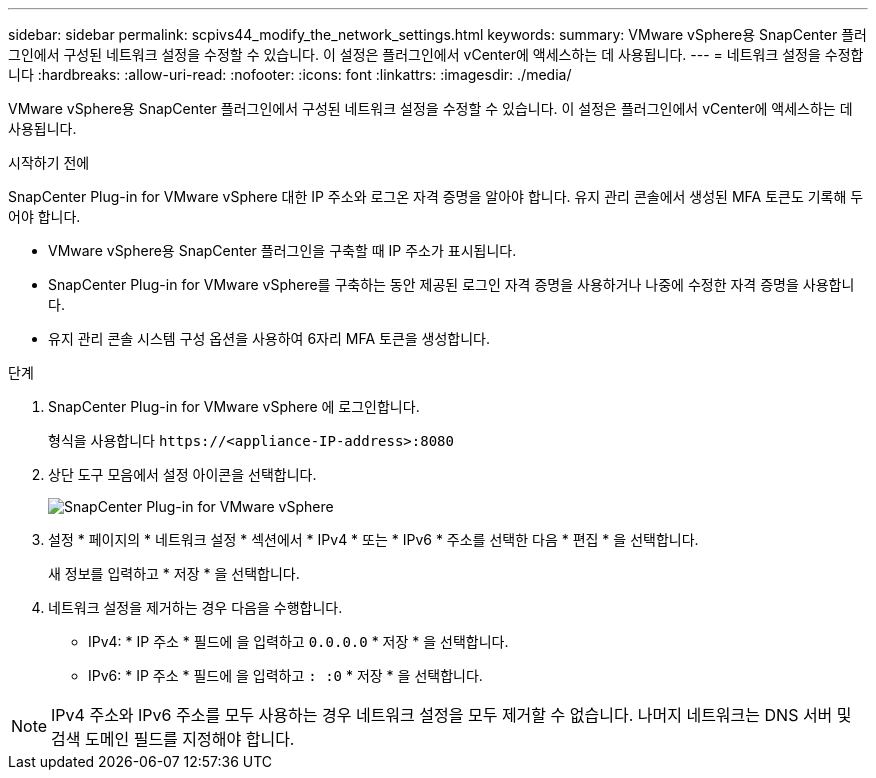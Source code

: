 ---
sidebar: sidebar 
permalink: scpivs44_modify_the_network_settings.html 
keywords:  
summary: VMware vSphere용 SnapCenter 플러그인에서 구성된 네트워크 설정을 수정할 수 있습니다. 이 설정은 플러그인에서 vCenter에 액세스하는 데 사용됩니다. 
---
= 네트워크 설정을 수정합니다
:hardbreaks:
:allow-uri-read: 
:nofooter: 
:icons: font
:linkattrs: 
:imagesdir: ./media/


[role="lead"]
VMware vSphere용 SnapCenter 플러그인에서 구성된 네트워크 설정을 수정할 수 있습니다. 이 설정은 플러그인에서 vCenter에 액세스하는 데 사용됩니다.

.시작하기 전에
SnapCenter Plug-in for VMware vSphere 대한 IP 주소와 로그온 자격 증명을 알아야 합니다.  유지 관리 콘솔에서 생성된 MFA 토큰도 기록해 두어야 합니다.

* VMware vSphere용 SnapCenter 플러그인을 구축할 때 IP 주소가 표시됩니다.
* SnapCenter Plug-in for VMware vSphere를 구축하는 동안 제공된 로그인 자격 증명을 사용하거나 나중에 수정한 자격 증명을 사용합니다.
* 유지 관리 콘솔 시스템 구성 옵션을 사용하여 6자리 MFA 토큰을 생성합니다.


.단계
. SnapCenter Plug-in for VMware vSphere 에 로그인합니다.
+
형식을 사용합니다 `\https://<appliance-IP-address>:8080`

. 상단 도구 모음에서 설정 아이콘을 선택합니다.
+
image:scpivs44_image31.png["SnapCenter Plug-in for VMware vSphere"]

. 설정 * 페이지의 * 네트워크 설정 * 섹션에서 * IPv4 * 또는 * IPv6 * 주소를 선택한 다음 * 편집 * 을 선택합니다.
+
새 정보를 입력하고 * 저장 * 을 선택합니다.

. 네트워크 설정을 제거하는 경우 다음을 수행합니다.
+
** IPv4: * IP 주소 * 필드에 을 입력하고 `0.0.0.0` * 저장 * 을 선택합니다.
** IPv6: * IP 주소 * 필드에 을 입력하고 `: :0` * 저장 * 을 선택합니다.





NOTE: IPv4 주소와 IPv6 주소를 모두 사용하는 경우 네트워크 설정을 모두 제거할 수 없습니다. 나머지 네트워크는 DNS 서버 및 검색 도메인 필드를 지정해야 합니다.
